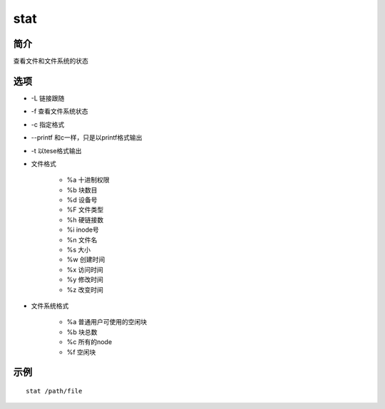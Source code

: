 stat
=====================================

简介
^^^^
查看文件和文件系统的状态

选项
^^^^

* -L 链接跟随
* -f 查看文件系统状态
* -c 指定格式
* --printf 和c一样，只是以printf格式输出
* -t 以tese格式输出
* 文件格式

    * %a 十进制权限
    * %b 块数目
    * %d 设备号
    * %F 文件类型
    * %h 硬链接数
    * %i inode号
    * %n 文件名
    * %s 大小
    * %w 创建时间
    * %x 访问时间 
    * %y 修改时间
    * %z 改变时间

* 文件系统格式

    * %a 普通用户可使用的空闲块
    * %b 块总数
    * %c 所有的node
    * %f 空闲块

示例
^^^^

::

    stat /path/file
